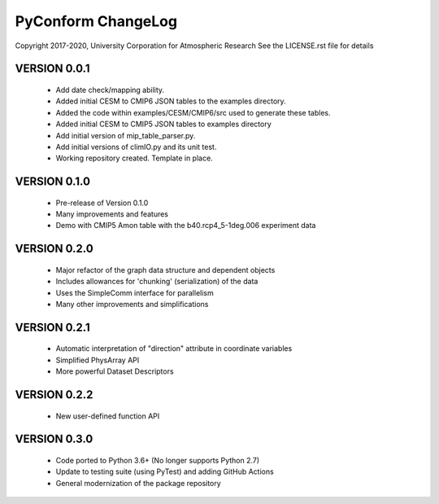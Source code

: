 PyConform ChangeLog
===================

Copyright 2017-2020, University Corporation for Atmospheric Research
See the LICENSE.rst file for details

VERSION 0.0.1
-------------
 - Add date check/mapping ability.
 - Added initial CESM to CMIP6 JSON tables to the examples directory.
 - Added the code within examples/CESM/CMIP6/src used to generate these tables.
 - Added initial CESM to CMIP5 JSON tables to examples directory
 - Add initial version of mip_table_parser.py.
 - Add initial versions of climIO.py and its unit test.
 - Working repository created.  Template in place.

VERSION 0.1.0
-------------
 - Pre-release of Version 0.1.0
 - Many improvements and features
 - Demo with CMIP5 Amon table with the b40.rcp4_5-1deg.006 experiment data

VERSION 0.2.0
-------------
 - Major refactor of the graph data structure and dependent objects
 - Includes allowances for 'chunking' (serialization) of the data
 - Uses the SimpleComm interface for parallelism
 - Many other improvements and simplifications

VERSION 0.2.1
-------------
 - Automatic interpretation of "direction" attribute in coordinate variables
 - Simplified PhysArray API
 - More powerful Dataset Descriptors

VERSION 0.2.2
-------------
 - New user-defined function API

VERSION 0.3.0
-------------
 - Code ported to Python 3.6+ (No longer supports Python 2.7)
 - Update to testing suite (using PyTest) and adding GitHub Actions
 - General modernization of the package repository
